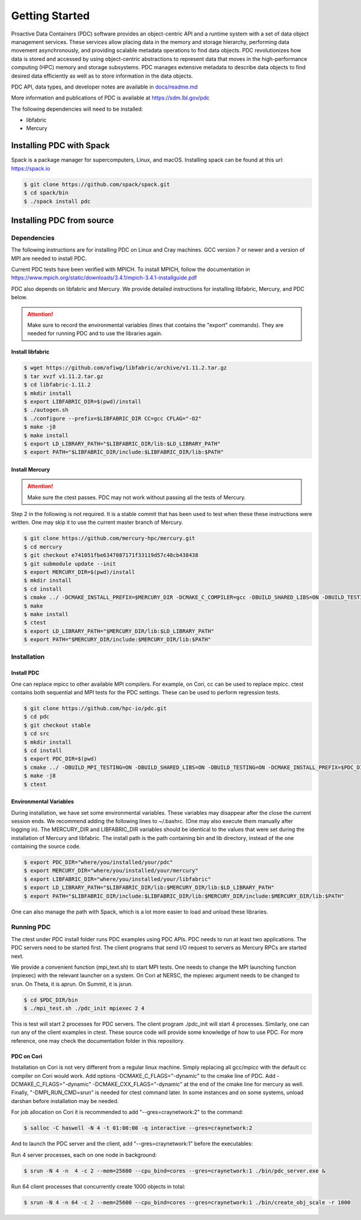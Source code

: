 ================================
Getting Started
================================

Proactive Data Containers (PDC) software provides an object-centric API and a runtime system with a set of data object management services. These services allow placing data in the memory and storage hierarchy, performing data movement asynchronously, and providing scalable metadata operations to find data objects. PDC revolutionizes how data is stored and accessed by using object-centric abstractions to represent data that moves in the high-performance computing (HPC) memory and storage subsystems. PDC manages extensive metadata to describe data objects to find desired data efficiently as well as to store information in the data objects.

PDC API, data types, and developer notes are available in `docs/readme.md   <https://github.com/hpc-io/pdc/blob/kenneth_develop/docs/readme.md>`_

More information and publications of PDC is available at https://sdm.lbl.gov/pdc

The following dependencies will need to be installed:

* libfabric
* Mercury

++++++++++++++++++++++++++++++++++
Installing PDC with Spack
++++++++++++++++++++++++++++++++++

Spack is a package manager for supercomputers, Linux, and macOS.
Installing spack can be found at this url: https://spack.io

.. code-block:: Bash
	
	$ git clone https://github.com/spack/spack.git
	$ cd spack/bin
	$ ./spack install pdc

++++++++++++++++++++++++++++++++++
Installing PDC from source
++++++++++++++++++++++++++++++++++

---------------------------
Dependencies
---------------------------

The following instructions are for installing PDC on Linux and Cray machines. GCC version 7 or newer and a version of MPI are needed to install PDC.

Current PDC tests have been verified with MPICH. To install MPICH, follow the documentation in https://www.mpich.org/static/downloads/3.4.1/mpich-3.4.1-installguide.pdf

PDC also depends on libfabric and Mercury. We provide detailed instructions for installing libfabric, Mercury, and PDC below. 

.. attention:: 
	Make sure to record the environmental variables (lines that contains the "export" commands). They are needed for running PDC and to use the libraries again.

Install libfabric
---------------------------

.. code-block:: Bash

	$ wget https://github.com/ofiwg/libfabric/archive/v1.11.2.tar.gz
	$ tar xvzf v1.11.2.tar.gz
	$ cd libfabric-1.11.2
	$ mkdir install
	$ export LIBFABRIC_DIR=$(pwd)/install
	$ ./autogen.sh
	$ ./configure --prefix=$LIBFABRIC_DIR CC=gcc CFLAG="-O2"
	$ make -j8
	$ make install
	$ export LD_LIBRARY_PATH="$LIBFABRIC_DIR/lib:$LD_LIBRARY_PATH"
	$ export PATH="$LIBFABRIC_DIR/include:$LIBFABRIC_DIR/lib:$PATH"


Install Mercury
---------------------------

.. attention:: 
	Make sure the ctest passes. PDC may not work without passing all the tests of Mercury.

Step 2 in the following is not required. It is a stable commit that has been used to test when these these instructions were written. One may skip it to use the current master branch of Mercury.

.. code-block:: Bash

	$ git clone https://github.com/mercury-hpc/mercury.git
	$ cd mercury
	$ git checkout e741051fbe6347087171f33119d57c48cb438438
	$ git submodule update --init
	$ export MERCURY_DIR=$(pwd)/install
	$ mkdir install
	$ cd install
	$ cmake ../ -DCMAKE_INSTALL_PREFIX=$MERCURY_DIR -DCMAKE_C_COMPILER=gcc -DBUILD_SHARED_LIBS=ON -DBUILD_TESTING=ON -DNA_USE_OFI=ON -DNA_USE_SM=OFF
	$ make
	$ make install
	$ ctest
	$ export LD_LIBRARY_PATH="$MERCURY_DIR/lib:$LD_LIBRARY_PATH"
	$ export PATH="$MERCURY_DIR/include:$MERCURY_DIR/lib:$PATH"

---------------------------
Installation
---------------------------

Install PDC
---------------------------

One can replace mpicc to other available MPI compilers. For example, on Cori, cc can be used to replace mpicc. ctest contains both sequential and MPI tests for the PDC settings. These can be used to perform regression tests.

.. code-block:: Bash

	$ git clone https://github.com/hpc-io/pdc.git
	$ cd pdc
	$ git checkout stable
	$ cd src
	$ mkdir install
	$ cd install
	$ export PDC_DIR=$(pwd)
	$ cmake ../ -DBUILD_MPI_TESTING=ON -DBUILD_SHARED_LIBS=ON -DBUILD_TESTING=ON -DCMAKE_INSTALL_PREFIX=$PDC_DIR -DPDC_ENABLE_MPI=ON -DMERCURY_DIR=$MERCURY_DIR -DCMAKE_C_COMPILER=mpicc
	$ make -j8
	$ ctest

Environmental Variables
---------------------------

During installation, we have set some environmental variables. These variables may disappear after the close the current session ends. We recommend adding the following lines to ~/.bashrc. (One may also execute them manually after logging in). The MERCURY_DIR and LIBFABRIC_DIR variables should be identical to the values that were set during the installation of Mercury and libfabric. The install path is the path containing bin and lib directory, instead of the one containing the source code.

.. code-block:: Bash

	$ export PDC_DIR="where/you/installed/your/pdc"
	$ export MERCURY_DIR="where/you/installed/your/mercury"
	$ export LIBFABRIC_DIR="where/you/installed/your/libfabric"
	$ export LD_LIBRARY_PATH="$LIBFABRIC_DIR/lib:$MERCURY_DIR/lib:$LD_LIBRARY_PATH"
	$ export PATH="$LIBFABRIC_DIR/include:$LIBFABRIC_DIR/lib:$MERCURY_DIR/include:$MERCURY_DIR/lib:$PATH"

One can also manage the path with Spack, which is a lot more easier to load and unload these libraries.

---------------------------
Running PDC
---------------------------

The ctest under PDC install folder runs PDC examples using PDC APIs. PDC needs to run at least two applications. The PDC servers need to be started first. The client programs that send I/O request to servers as Mercury RPCs are started next.

We provide a convenient function (mpi_text.sh) to start MPI tests. One needs to change the MPI launching function (mpiexec) with the relevant launcher on a system. On Cori at NERSC, the mpiexec argument needs to be changed to srun. On Theta, it is aprun. On Summit, it is jsrun.

.. code-block:: Bash

	$ cd $PDC_DIR/bin
	$ ./mpi_test.sh ./pdc_init mpiexec 2 4

This is test will start 2 processes for PDC servers. The client program ./pdc_init will start 4 processes. Similarly, one can run any of the client examples in ctest. These source code will provide some knowledge of how to use PDC. For more reference, one may check the documentation folder in this repository.

PDC on Cori
---------------------------

Installation on Cori is not very different from a regular linux machine. Simply replacing all gcc/mpicc with the default cc compiler on Cori would work. Add options -DCMAKE_C_FLAGS="-dynamic" to the cmake line of PDC. Add -DCMAKE_C_FLAGS="-dynamic" -DCMAKE_CXX_FLAGS="-dynamic" at the end of the cmake line for mercury as well. Finally, "-DMPI_RUN_CMD=srun" is needed for ctest command later. In some instances and on some systems, unload darshan before installation may be needed.

For job allocation on Cori it is recommended to add "--gres=craynetwork:2" to the command:

.. code-block:: Bash

	$ salloc -C haswell -N 4 -t 01:00:00 -q interactive --gres=craynetwork:2

And to launch the PDC server and the client, add "--gres=craynetwork:1" before the executables:

Run 4 server processes, each on one node in background:

.. code-block:: Bash

	$ srun -N 4 -n  4 -c 2 --mem=25600 --cpu_bind=cores --gres=craynetwork:1 ./bin/pdc_server.exe &

Run 64 client processes that concurrently create 1000 objects in total:

.. code-block:: Bash

	$ srun -N 4 -n 64 -c 2 --mem=25600 --cpu_bind=cores --gres=craynetwork:1 ./bin/create_obj_scale -r 1000

